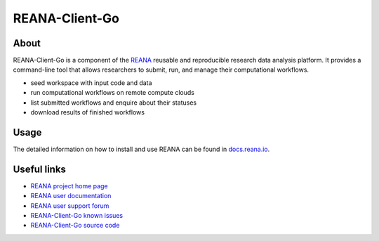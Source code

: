 ############
REANA-Client-Go
############

.. image:: https://github.com/reanahub/reana-client-go/workflows/CI/badge.svg
   :target: https://github.com/reanahub/reana-client-go/actions

.. image:: https://codecov.io/gh/reanahub/reana-client-go/branch/master/graph/badge.svg
   :target: https://codecov.io/gh/reanahub/reana-client-go

.. image:: https://badges.gitter.im/Join%20Chat.svg
   :target: https://gitter.im/reanahub/reana?utm_source=badge&utm_medium=badge&utm_campaign=pr-badge

.. image:: https://img.shields.io/github/license/reanahub/reana.svg
   :target: https://github.com/reanahub/reana-client-go/blob/master/LICENSE


About
=====

REANA-Client-Go is a component of the `REANA <https://www.reana.io/>`_ reusable and
reproducible research data analysis platform. It provides a command-line tool
that allows researchers to submit, run, and manage their computational
workflows.

- seed workspace with input code and data
- run computational workflows on remote compute clouds
- list submitted workflows and enquire about their statuses
- download results of finished workflows


Usage
=====

The detailed information on how to install and use REANA can be found in
`docs.reana.io <https://docs.reana.io>`_.


Useful links
============

- `REANA project home page <http://www.reana.io/>`_
- `REANA user documentation <https://docs.reana.io>`_
- `REANA user support forum <https://forum.reana.io>`_

- `REANA-Client-Go known issues <https://github.com/reanahub/reana-client-go/issues>`_
- `REANA-Client-Go source code <https://github.com/reanahub/reana-client-go>`_
